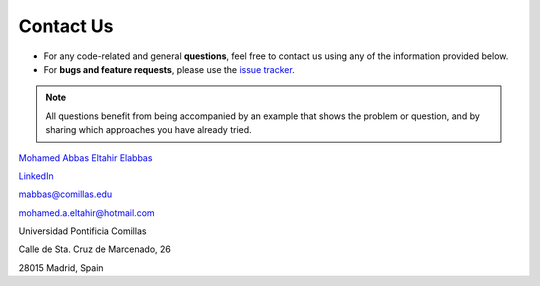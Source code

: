 .. InfraFair documentation master file, created by Mohamed A.Eltahir Elabbas

##########################################
 Contact Us
##########################################

.. image:: Images/Escudo-IIT.png
   :scale: 50%
   :align: right

* For any code-related and general **questions**, feel free to contact us using any of the information provided below.

* For **bugs and feature requests**, please use the `issue tracker <https://github.com/IIT-EnergySystemModels/InfraFair/issues>`_.
  

.. Note::
   All questions benefit from being accompanied by an example that shows the problem or question,
   and by sharing which approaches you have already tried.

`Mohamed Abbas Eltahir Elabbas <https://www.iit.comillas.edu/people/mabbas>`_ 

`LinkedIn <https://www.linkedin.com/in/mohamed-elabbas-871527106/>`_ 

mabbas@comillas.edu

mohamed.a.eltahir@hotmail.com

Universidad Pontificia Comillas

Calle de Sta. Cruz de Marcenado, 26

28015 Madrid, Spain
